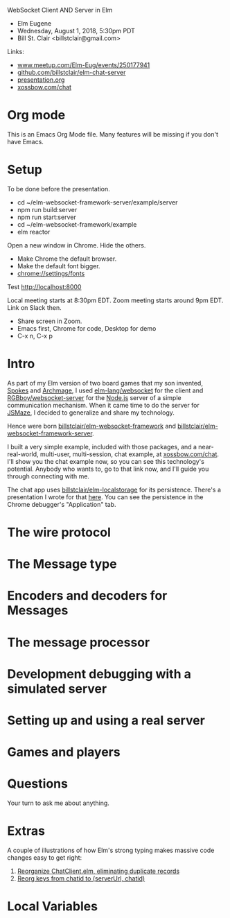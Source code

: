 WebSocket Client AND Server in Elm
- Elm Eugene
- Wednesday, August 1, 2018, 5:30pm PDT
- Bill St. Clair <billstclair@gmail.com>

Links:
- [[https://www.meetup.com/Elm-Eug/events/250177941/][www.meetup.com/Elm-Eug/events/250177941]]
- [[https://github.com/billstclair/elm-chat-server][github.com/billstclair/elm-chat-server]]
- [[https://github.com/billstclair/elm-chat-server/blob/master/presentation.org][presentation.org]]
- [[https://xossbow.com/chat/][xossbow.com/chat]]
   
* Org mode

This is an Emacs Org Mode file. Many features will be missing if you don't have Emacs.

* Setup

To be done before the presentation.

- cd ~/elm-websocket-framework-server/example/server
- npm run build:server
- npm run start:server
- cd ~/elm-websocket-framework/example
- elm reactor

Open a new window in Chrome. Hide the others.
- Make Chrome the default browser.
- Make the default font bigger.
- chrome://settings/fonts

Test http://localhost:8000

Local meeting starts at 8:30pm EDT. Zoom meeting starts around 9pm EDT. Link on Slack then.

- Share screen in Zoom.
- Emacs first, Chrome for code, Desktop for demo
- C-x n, C-x p

* Intro

As part of my Elm version of two board games that my son invented, [[https://gibgoygames.com/spokes/][Spokes]] and [[https://gibgoygames.com/archmage/][Archmage]], I used [[http://package.elm-lang.org/packages/elm-lang/websocket/latest][elm-lang/websocket]] for the client and [[http://package.elm-lang.org/packages/RGBboy/websocket-server/latest][RGBboy/websocket-server]] for the [[https://nodejs.org/][Node.js]] server of a simple communication mechanism. When it came time to do the server for [[http://jsmaze.com/][JSMaze]], I decided to generalize and share my technology.

Hence were born [[http://package.elm-lang.org/packages/billstclair/elm-websocket-framework/latest][billstclair/elm-websocket-framework]] and
[[http://package.elm-lang.org/packages/billstclair/elm-websocket-framework-server/latest][billstclair/elm-websocket-framework-server]]. 

I built a very simple example, included with those packages, and a near-real-world, multi-user, multi-session, chat example, at [[https://xossbow.com/chat][xossbow.com/chat]]. I'll show you the chat example now, so you can see this technology's potential. Anybody who wants to, go to that link now, and I'll guide you through connecting with me.

The chat app uses [[https://github.com/billstclair/elm-localstorage][billstclair/elm-localstorage]] for its persistence. There's a presentation I wrote for that [[https://github.com/billstclair/elm-localstorage-presentation/blob/master/presentation.org][here]]. You can see the persistence in the Chrome debugger's "Application" tab.

* The wire protocol

* The Message type

* Encoders and decoders for Messages

* The message processor

* Development debugging with a simulated server

* Setting up and using a real server

* Games and players

* Questions

Your turn to ask me about anything.

* Extras

A couple of illustrations of how Elm's strong typing makes massive
code changes easy to get right: 

1. [[https://github.com/billstclair/elm-chat-server/commit/a71d4376e58fae62f07ad7404fcc9e0eca5c26f1][Reorganize ChatClient.elm, eliminating duplicate records]]
2. [[https://github.com/billstclair/elm-chat-server/commit/b87e443636941eeaa40b65813f5ce25dd2f0a609][Reorg keys from chatid to (serverUrl, chatid)]]

* Local Variables

# Local Variables:
# fill-column: 50
# eval: (progn (text-scale-set 4) (visual-line-mode))
# End:
